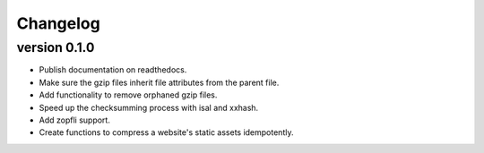 ==========
Changelog
==========

.. Newest changes should be on top.

.. This document is user facing. Please word the changes in such a way
.. that users understand how the changes affect the new version.

version 0.1.0
------------------
+ Publish documentation on readthedocs.
+ Make sure the gzip files inherit file attributes from the parent file.
+ Add functionality to remove orphaned gzip files.
+ Speed up the checksumming process with isal and xxhash.
+ Add zopfli support.
+ Create functions to compress a website's static assets idempotently.
